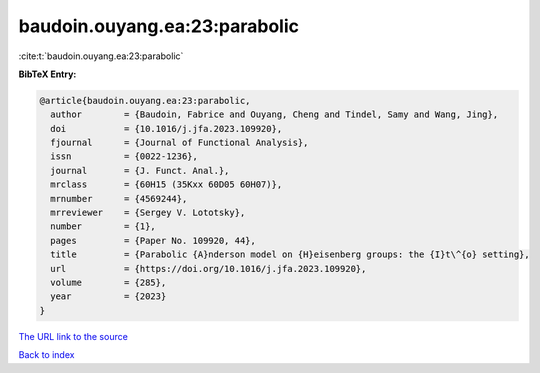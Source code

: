 baudoin.ouyang.ea:23:parabolic
==============================

:cite:t:`baudoin.ouyang.ea:23:parabolic`

**BibTeX Entry:**

.. code-block:: bibtex

   @article{baudoin.ouyang.ea:23:parabolic,
     author        = {Baudoin, Fabrice and Ouyang, Cheng and Tindel, Samy and Wang, Jing},
     doi           = {10.1016/j.jfa.2023.109920},
     fjournal      = {Journal of Functional Analysis},
     issn          = {0022-1236},
     journal       = {J. Funct. Anal.},
     mrclass       = {60H15 (35Kxx 60D05 60H07)},
     mrnumber      = {4569244},
     mrreviewer    = {Sergey V. Lototsky},
     number        = {1},
     pages         = {Paper No. 109920, 44},
     title         = {Parabolic {A}nderson model on {H}eisenberg groups: the {I}t\^{o} setting},
     url           = {https://doi.org/10.1016/j.jfa.2023.109920},
     volume        = {285},
     year          = {2023}
   }
`The URL link to the source <https://doi.org/10.1016/j.jfa.2023.109920>`_


`Back to index <../By-Cite-Keys.html>`_
